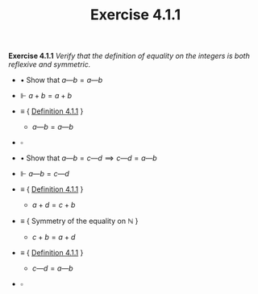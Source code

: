 #+title: Exercise 4.1.1

#+LATEX_HEADER: \usepackage{amsmath}
#+LATEX_HEADER: \usepackage{amssymb}
#+LATEX_HEADER: \usepackage{a4wide}
#+LATEX_HEADER: \renewcommand{\labelitemi}{}
#+LATEX_HEADER: \renewcommand{\labelitemii}{}
#+LATEX_HEADER: \renewcommand{\labelitemiii}{}
#+LATEX_HEADER: \renewcommand{\labelitemiv}{}
#+LaTeX_HEADER: \newcommand{\pp}{\hspace{-0.5pt}{+}\hspace{-4pt}{+}}
#+LaTeX_HEADER: \usepackage[utf8]{inputenc} \usepackage{titlesec}
#+LaTeX_HEADER: \titleformat{\chapter}[block]{\bfseries\Huge}{}{0em}{}
#+LaTeX_HEADER: \titleformat{\section}[hang]{\bfseries\Large}{}{1em}{\thesection\enspace}
#+OPTIONS: num:nil
#+HTML_HEAD: <style type="text/css">
#+HTML_HEAD:  ol#al { list-style-type: upper-alpha; }
#+HTML_HEAD: </style>


*Exercise 4.1.1* /Verify that the definition of equality on the integers is both reflexive and symmetric./

- $\bullet$ Show that $a—b= a—b$

- $\Vdash$ $a + b = a + b$

- $\equiv$ { [[../definition-4.1.1.org][Definition 4.1.1]] }

  - $a—b= a—b$

- $\square$

- $\bullet$ Show that $a—b = c—d \implies c—d = a—b$

- $\Vdash$ $a—b = c—d$

- $\equiv$ { [[../definition-4.1.1.org][Definition 4.1.1]] }

  - $a + d = c + b$

- $\equiv$ { Symmetry of the equality on $\mathbb N$ }

  - $c + b = a + d$

- $\equiv$ { [[../definition-4.1.1.org][Definition 4.1.1]] }

  - $c — d= a — b$

- $\square$
